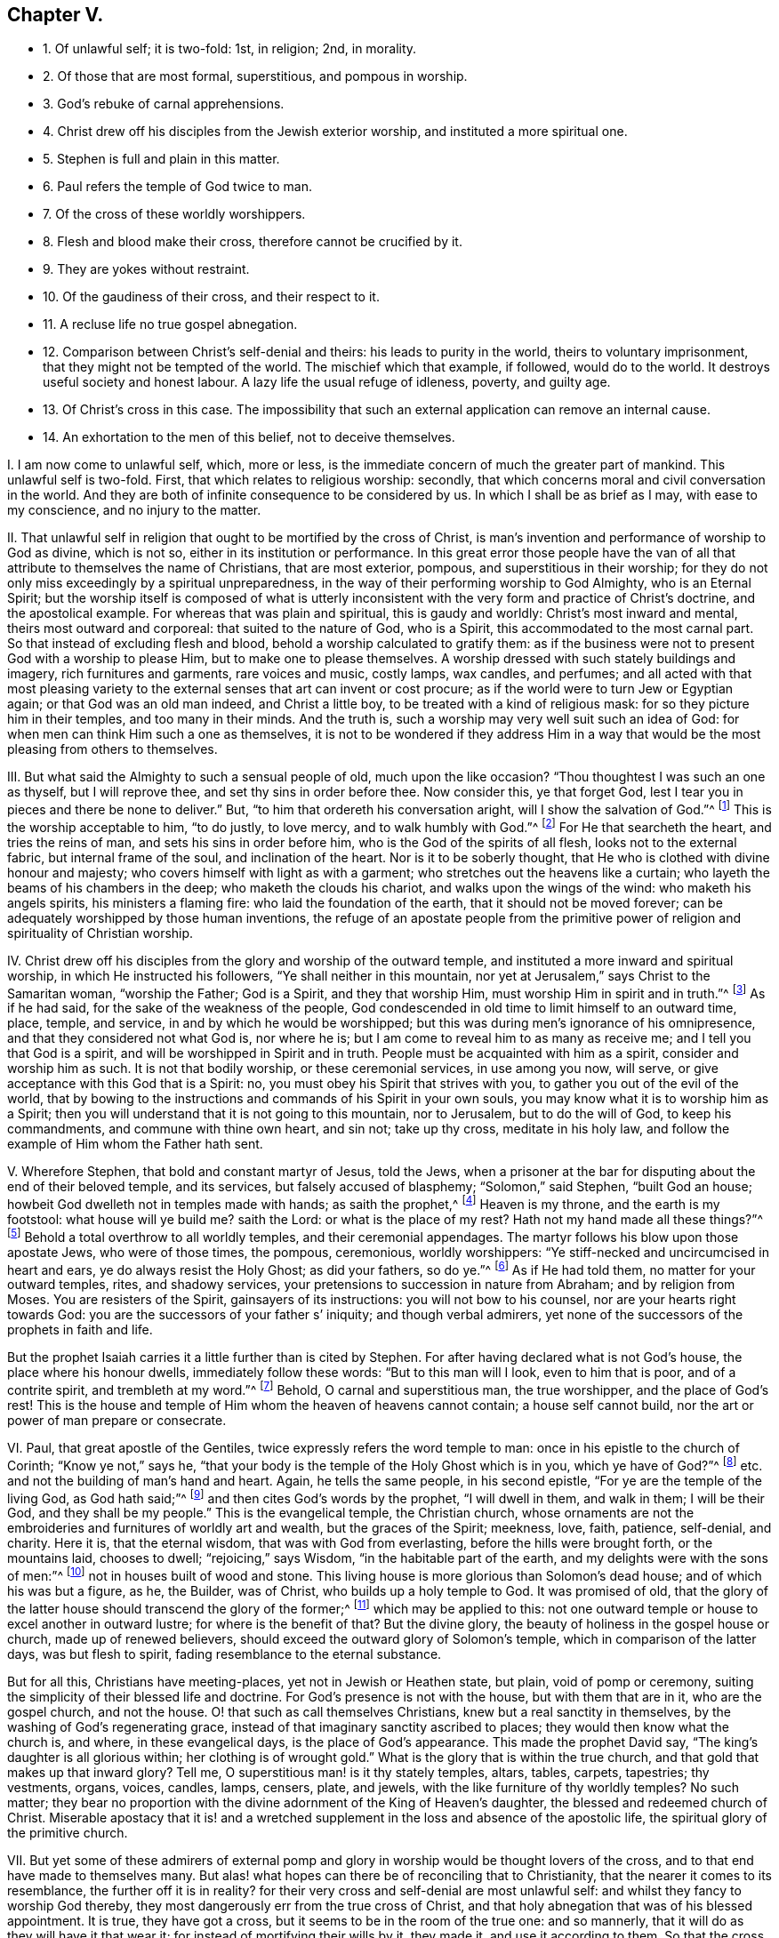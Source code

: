 == Chapter V.

[.chapter-synopsis]
* 1+++.+++ Of unlawful self; it is two-fold: 1st, in religion; 2nd, in morality.
* 2+++.+++ Of those that are most formal, superstitious, and pompous in worship.
* 3+++.+++ God`'s rebuke of carnal apprehensions.
* 4+++.+++ Christ drew off his disciples from the Jewish exterior worship, and instituted a more spiritual one.
* 5+++.+++ Stephen is full and plain in this matter.
* 6+++.+++ Paul refers the temple of God twice to man.
* 7+++.+++ Of the cross of these worldly worshippers.
* 8+++.+++ Flesh and blood make their cross, therefore cannot be crucified by it.
* 9+++.+++ They are yokes without restraint.
* 10+++.+++ Of the gaudiness of their cross, and their respect to it.
* 11+++.+++ A recluse life no true gospel abnegation.
* 12+++.+++ Comparison between Christ`'s self-denial and theirs: his leads to purity in the world, theirs to voluntary imprisonment, that they might not be tempted of the world. The mischief which that example, if followed, would do to the world. It destroys useful society and honest labour. A lazy life the usual refuge of idleness, poverty, and guilty age.
* 13+++.+++ Of Christ`'s cross in this case. The impossibility that such an external application can remove an internal cause.
* 14+++.+++ An exhortation to the men of this belief, not to deceive themselves.

[.numbered-group]
====

[.numbered]
I+++.+++ I am now come to unlawful self, which, more or less,
is the immediate concern of much the greater part of mankind.
This unlawful self is two-fold.
First, that which relates to religious worship: secondly,
that which concerns moral and civil conversation in the world.
And they are both of infinite consequence to be considered by us.
In which I shall be as brief as I may, with ease to my conscience,
and no injury to the matter.

[.numbered]
II. That unlawful self in religion that ought to be mortified by the cross of Christ,
is man`'s invention and performance of worship to God as divine, which is not so,
either in its institution or performance.
In this great error those people have the van of
all that attribute to themselves the name of Christians,
that are most exterior, pompous, and superstitious in their worship;
for they do not only miss exceedingly by a spiritual unpreparedness,
in the way of their performing worship to God Almighty, who is an Eternal Spirit;
but the worship itself is composed of what is utterly inconsistent
with the very form and practice of Christ`'s doctrine,
and the apostolical example.
For whereas that was plain and spiritual, this is gaudy and worldly:
Christ`'s most inward and mental, theirs most outward and corporeal:
that suited to the nature of God, who is a Spirit,
this accommodated to the most carnal part.
So that instead of excluding flesh and blood,
behold a worship calculated to gratify them:
as if the business were not to present God with a worship to please Him,
but to make one to please themselves.
A worship dressed with such stately buildings and imagery, rich furnitures and garments,
rare voices and music, costly lamps, wax candles, and perfumes;
and all acted with that most pleasing variety to
the external senses that art can invent or cost procure;
as if the world were to turn Jew or Egyptian again; or that God was an old man indeed,
and Christ a little boy, to be treated with a kind of religious mask:
for so they picture him in their temples, and too many in their minds.
And the truth is, such a worship may very well suit such an idea of God:
for when men can think Him such a one as themselves,
it is not to be wondered if they address Him in a way that
would be the most pleasing from others to themselves.

[.numbered]
III.
But what said the Almighty to such a sensual people of old, much upon the like occasion?
"`Thou thoughtest I was such an one as thyself, but I will reprove thee,
and set thy sins in order before thee.
Now consider this, ye that forget God,
lest I tear you in pieces and there be none to deliver.`"
But, "`to him that ordereth his conversation aright, will I show the salvation of God.`"^
footnote:[Ps. 50:21-23.]
This is the worship acceptable to him, "`to do justly, to love mercy,
and to walk humbly with God.`"^
footnote:[Mic. 6:8.]
For He that searcheth the heart, and tries the reins of man,
and sets his sins in order before him, who is the God of the spirits of all flesh,
looks not to the external fabric, but internal frame of the soul,
and inclination of the heart.
Nor is it to be soberly thought, that He who is clothed with divine honour and majesty;
who covers himself with light as with a garment;
who stretches out the heavens like a curtain;
who layeth the beams of his chambers in the deep; who maketh the clouds his chariot,
and walks upon the wings of the wind: who maketh his angels spirits,
his ministers a flaming fire: who laid the foundation of the earth,
that it should not be moved forever;
can be adequately worshipped by those human inventions,
the refuge of an apostate people from the primitive
power of religion and spirituality of Christian worship.

[.numbered]
IV. Christ drew off his disciples from the glory and worship of the outward temple,
and instituted a more inward and spiritual worship, in which He instructed his followers,
"`Ye shall neither in this mountain,
nor yet at Jerusalem,`" says Christ to the Samaritan woman, "`worship the Father;
God is a Spirit, and they that worship Him, must worship Him in spirit and in truth.`"^
footnote:[John 4:21,24]
As if he had said, for the sake of the weakness of the people,
God condescended in old time to limit himself to an outward time, place, temple,
and service, in and by which he would be worshipped;
but this was during men`'s ignorance of his omnipresence,
and that they considered not what God is, nor where he is;
but I am come to reveal him to as many as receive me;
and I tell you that God is a spirit, and will be worshipped in Spirit and in truth.
People must be acquainted with him as a spirit, consider and worship him as such.
It is not that bodily worship, or these ceremonial services, in use among you now,
will serve, or give acceptance with this God that is a Spirit: no,
you must obey his Spirit that strives with you,
to gather you out of the evil of the world,
that by bowing to the instructions and commands of his Spirit in your own souls,
you may know what it is to worship him as a Spirit;
then you will understand that it is not going to this mountain, nor to Jerusalem,
but to do the will of God, to keep his commandments, and commune with thine own heart,
and sin not; take up thy cross, meditate in his holy law,
and follow the example of Him whom the Father hath sent.

[.numbered]
V+++.+++ Wherefore Stephen, that bold and constant martyr of Jesus, told the Jews,
when a prisoner at the bar for disputing about the end of their beloved temple,
and its services, but falsely accused of blasphemy; "`Solomon,`" said Stephen,
"`built God an house; howbeit God dwelleth not in temples made with hands;
as saith the prophet,^
footnote:[Acts 7:47-50.]
Heaven is my throne, and the earth is my footstool: what house will ye build me?
saith the Lord: or what is the place of my rest?
Hath not my hand made all these things?`"^
footnote:[Isaiah 66:1-2.]
Behold a total overthrow to all worldly temples, and their ceremonial appendages.
The martyr follows his blow upon those apostate Jews, who were of those times,
the pompous, ceremonious, worldly worshippers:
"`Ye stiff-necked and uncircumcised in heart and ears,
ye do always resist the Holy Ghost; as did your fathers, so do ye.`"^
footnote:[Acts 7:51.]
As if He had told them, no matter for your outward temples, rites, and shadowy services,
your pretensions to succession in nature from Abraham; and by religion from Moses.
You are resisters of the Spirit, gainsayers of its instructions:
you will not bow to his counsel, nor are your hearts right towards God:
you are the successors of your father s`' iniquity; and though verbal admirers,
yet none of the successors of the prophets in faith and life.

But the prophet Isaiah carries it a little further than is cited by Stephen.
For after having declared what is not God`'s house, the place where his honour dwells,
immediately follow these words: "`But to this man will I look, even to him that is poor,
and of a contrite spirit, and trembleth at my word.`"^
footnote:[Isa.
lxvi.]
Behold, O carnal and superstitious man, the true worshipper, and the place of God`'s rest!
This is the house and temple of Him whom the heaven of heavens cannot contain;
a house self cannot build, nor the art or power of man prepare or consecrate.

[.numbered]
VI. Paul, that great apostle of the Gentiles,
twice expressly refers the word temple to man:
once in his epistle to the church of Corinth; "`Know ye not,`" says he,
"`that your body is the temple of the Holy Ghost which is in you,
which ye have of God?`"^
footnote:[1 Cor. 6:19,]
etc. and not the building of man`'s hand and heart.
Again, he tells the same people, in his second epistle,
"`For ye are the temple of the living God, as God hath said;`"^
footnote:[2 Cor. 6:16.]
and then cites God`'s words by the prophet, "`I will dwell in them, and walk in them;
I will be their God, and they shall be my people.`"
This is the evangelical temple, the Christian church,
whose ornaments are not the embroideries and furnitures of worldly art and wealth,
but the graces of the Spirit; meekness, love, faith, patience, self-denial, and charity.
Here it is, that the eternal wisdom, that was with God from everlasting,
before the hills were brought forth, or the mountains laid, chooses to dwell;
"`rejoicing,`" says Wisdom, "`in the habitable part of the earth,
and my delights were with the sons of men:`"^
footnote:[Prov. 8:22-23, 25, 31.]
not in houses built of wood and stone.
This living house is more glorious than Solomon`'s dead house;
and of which his was but a figure, as he, the Builder, was of Christ,
who builds up a holy temple to God.
It was promised of old,
that the glory of the latter house should transcend the glory of the former;^
footnote:[Hag. 2:9.]
which may be applied to this:
not one outward temple or house to excel another in outward lustre;
for where is the benefit of that?
But the divine glory, the beauty of holiness in the gospel house or church,
made up of renewed believers, should exceed the outward glory of Solomon`'s temple,
which in comparison of the latter days, was but flesh to spirit,
fading resemblance to the eternal substance.

But for all this, Christians have meeting-places, yet not in Jewish or Heathen state,
but plain, void of pomp or ceremony,
suiting the simplicity of their blessed life and doctrine.
For God`'s presence is not with the house, but with them that are in it,
who are the gospel church, and not the house.
O! that such as call themselves Christians, knew but a real sanctity in themselves,
by the washing of God`'s regenerating grace,
instead of that imaginary sanctity ascribed to places;
they would then know what the church is, and where, in these evangelical days,
is the place of God`'s appearance.
This made the prophet David say, "`The king`'s daughter is all glorious within;
her clothing is of wrought gold.`"
What is the glory that is within the true church,
and that gold that makes up that inward glory?
Tell me, O superstitious man! is it thy stately temples, altars, tables, carpets,
tapestries; thy vestments, organs, voices, candles, lamps, censers, plate, and jewels,
with the like furniture of thy worldly temples?
No such matter;
they bear no proportion with the divine adornment of the King of Heaven`'s daughter,
the blessed and redeemed church of Christ.
Miserable apostacy that it is! and a wretched supplement
in the loss and absence of the apostolic life,
the spiritual glory of the primitive church.

[.numbered]
VII.
But yet some of these admirers of external pomp and
glory in worship would be thought lovers of the cross,
and to that end have made to themselves many.
But alas! what hopes can there be of reconciling that to Christianity,
that the nearer it comes to its resemblance, the further off it is in reality?
for their very cross and self-denial are most unlawful self:
and whilst they fancy to worship God thereby,
they most dangerously err from the true cross of Christ,
and that holy abnegation that was of his blessed appointment.
It is true, they have got a cross, but it seems to be in the room of the true one:
and so mannerly, that it will do as they will have it that wear it;
for instead of mortifying their wills by it, they made it, and use it according to them.
So that the cross is become their ensign, that do nothing but what they list.
Yet by that they would be thought his disciples, who never did his own will,
but the will of his heavenly Father.

[.numbered]
VIII.
This is such a cross as flesh and blood can carry, for flesh and blood invented it;
therefore not the cross of Christ, that is to crucify flesh and blood.
Thousands of them have no more virtue than a chip: poor empty shadows,
not so much as images of the true one.
Some carry them for charms about them, but never repel one evil with them.
They sin with them upon their backs; and though they put them in their bosoms,
their beloved lusts lie there too, without the least disquiet.
They are as dumb as Elijah`'s mock gods;^
footnote:[1 Kings 18:27.]
no life nor power in them: and how should they, whose matter is earthly,
and whose figure and workmanship are but the invention and labour of worldly artists?
Is it possible that such crosses should mend their makers?
Surely not.

[.numbered]
IX. These are yokes without restraint, and crosses that never contradict:
a whole cart-load of them would leave a man as unmortified as they find him.
Men may sooner knock their brains out with them than their sins; and that, I fear,
too many of them know in their very consciences that use them, indeed adore them: and,
which can only happen to the false cross, are proud of them too,
since the true one leaves no pride, where it is truly borne.

[.numbered]
X+++.+++ For as their religion, so their cross is very gaudy and triumphant: but in what?
In precious metals and gems, the spoil of superstition upon the people`'s pockets.
These crosses are made of earthly treasure,
instead of teaching their hearts that wear them to deny it: and like men,
they are respected by their finery.
A rich cross shall have many gazers and admirers: the mean in this, as other things,
are more neglected.
I could appeal to themselves of this great vanity and superstition.
O! how very short is this of the blessed cross of Jesus,
that takes away the sins of the world!

[.numbered]
XI. Nor is a recluse life, the boasted righteousness of some, much more commendable,
or one whit nearer to the nature of the true cross:
for if it be not unlawful as other things are, it is unnatural,
which true religion teaches not.
The Christian convent and monastery are within, where the soul is encloistered from sin.
And this religious house the true followers of Christ carry about with them,
who exempt not themselves from the conversation of the world,
though they keep themselves from the evil of the world in their conversation.
That is a lazy, rusty, unprofitable self-denial,
burdensome to others to feed their idleness; religious bedlams,
where people are kept lest they should do mischief abroad; patience per force;
self-denial against their will, rather ignorant than virtuous:
and out of the way of temptation, than content in it.
No thanks if they commit not what they are not tempted to commit.
What the eye views not, the heart craves not, as well as rues not.

[.numbered]
XII.
The cross of Christ is of another nature; it truly overcomes the world,
and leads a life of purity in the face of its allurements;
they that bear it are not thus chained up, for fear they should bite; nor locked up,
lest they should be stolen away: no, they receive power from Christ their captain,
to resist the evil, and do that which is good in the sight of God; to despise the world,
and love its reproach above its praise; and not only not to offend others,
but love those that offend them: though not for offending them.
What a world should we have if every body, for fear of transgressing,
should mew himself up within four walls!
No such matter;
the perfection of the Christian life extends to every
honest labour or traffic used among men.
This severity is not the effect of Christ`'s free spirit, but a voluntary,
fleshly humility: mere trammels of their own making and putting on,
without prescription or reason.
In all which it is plain they are their own lawgivers, and set their own rule, mulct,
and ransom: a constrained harshness, out of joint to the rest of the creation;
for society is one great end of it, and not to be destroyed for fear of evil;
but sin that spoils it, banished by a steady reproof,
and a conspicuous example of tried virtue.
True godliness does not turn men out of the world, but enables them to live better in it,
and excites their endeavours to mend it; not to hide their candle under a bushel,
but to set it upon a table in a candlestick.
Besides, it is a selfish invention; and that can never be the way of taking up the cross,
which the true cross is therefore taken up to subject.
But again, this humour runs away by itself, and leaves the world behind to be lost;
Christians should keep the helm, and guide the vessel to its port;
not meanly steal out at the stern of the world,
and leave those that are in it without a pilot, to be driven by the fury of evil times,
upon the rock or sand of ruin.
In fine, this sort of life, if taken up by young people, is commonly to cover idleness,
or to pay portions, to save the lazy from the pain of punishment,
or quality from the disgrace of poverty; one will not work, and the other scorns it;
if aged, a long life of guilt sometimes flies to superstition for a refuge,
and after having had its own will in other things,
would finish it in a wilful religion to make God amends.

[.numbered]
XIII.
But taking up the cross of Jesus is a more interior exercise:
it is the circumspection and discipline of the soul
in conformity to the divine mind therein revealed.
Does not the body follow the soul, not the soul the body?
Do not such consider, that no outward cell can shut up the soul from lust,
the mind from an infinity of unrighteous imaginations?
The thoughts of man`'s heart are evil, and that continually.
Evil comes from within, and not from without:
how then can an external application remove an internal cause;
or a restraint upon the body, work a confinement of the mind?
which is much less than without doors, for where there is least of action,
there is most time to think; and if those thoughts are not guided by a higher principle,
convents are more mischievous to the world than exchanges.
And yet retirement is both an excellent and needful thing;
crowds and throngs were not much frequented by the ancient holy pilgrims.

[.numbered]
XIV.
But then examine, O man, thy foundation, what it is, and who placed thee there;
lest in the end it should appear thou hast put an eternal cheat upon thy own soul.
I must confess I am jealous of the salvation of my own kind,
having found mercy with my heavenly Father.
I would have none to deceive themselves to perdition, especially about religion,
where people are most apt to take all for granted,
and lose infinitely by their own flatteries and neglect.
The inward,
steady righteousness of Jesus is another thing than all
the contrived devotion of poor superstitious man;
and to stand approved in the sight of God, excels that bodily exercise in religion,
resulting from the invention of men.
And the soul that is awakened and preserved by his holy power and spirit,
lives to Him in the way of his own institution, and worships Him in his own spirit,
that is, in the holy sense, life, and leadings of it:
which indeed is the evangelical worship.
Not that I would be thought to slight a true retirement:
for I do not only acknowledge but admire solitude.
Christ himself was an example of it: He loved and chose to frequent mountains, gardens,
and seasides.
It is requisite to the growth of piety,
and I reverence the virtue that seeks and uses it;
wishing there were more of it in the world: but then it should be free, not constrained.
What benefit to the mind, to have it for a punishment, and not for a pleasure?
Nay, I have long thought it an error among all sorts, that use not monastic lives,
that they have no retreats for the afflicted, the tempted, the solitary, and the devout,
where they might undisturbedly wait upon God, pass through their religious exercises,
and, being thereby strengthened, may, with more power over their own spirits,
enter into the business of the world again: though the less the better, to be sure.
For divine pleasures are found in a free solitude.

====
